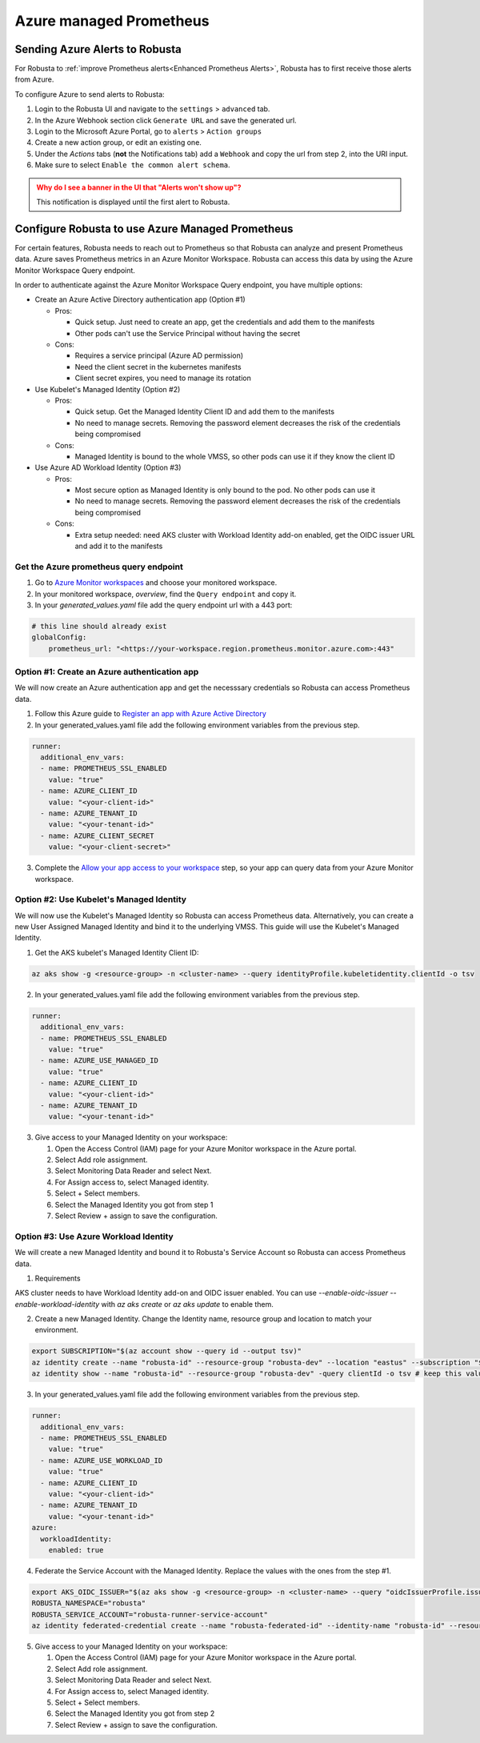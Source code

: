 Azure managed Prometheus
*************************

Sending Azure Alerts to Robusta
^^^^^^^^^^^^^^^^^^^^^^^^^^^^^^^^^^^

For Robusta to :ref:`improve Prometheus alerts<Enhanced Prometheus Alerts>`, Robusta has to first receive those alerts from Azure.

To configure Azure to send alerts to Robusta:

1. Login to the Robusta UI and navigate to the ``settings`` > ``advanced`` tab.
2. In the Azure Webhook section click ``Generate URL`` and save the generated url.
3. Login to the Microsoft Azure Portal, go to ``alerts`` > ``Action groups``
4. Create a new action group, or edit an existing one.
5. Under the `Actions` tabs (**not** the Notifications tab) add a ``Webhook`` and copy the url from step 2, into the URI input.
6. Make sure to select ``Enable the common alert schema``.

.. admonition:: Why do I see a banner in the UI that "Alerts won't show up"?
    :class: warning

    This notification is displayed until the first alert to Robusta.

Configure Robusta to use Azure Managed Prometheus
^^^^^^^^^^^^^^^^^^^^^^^^^^^^^^^^^^^^^^^^^^^^^^^^^^^^^

For certain features, Robusta needs to reach out to Prometheus so that Robusta can analyze and present Prometheus data.
Azure saves Prometheus metrics in an Azure Monitor Workspace. Robusta can access this data by using the Azure Monitor Workspace Query endpoint.

In order to authenticate against the Azure Monitor Workspace Query endpoint, you have multiple options:

- Create an Azure Active Directory authentication app (Option #1)

  - Pros:

    - Quick setup. Just need to create an app, get the credentials and add them to the manifests
    - Other pods can't use the Service Principal without having the secret

  - Cons:

    - Requires a service principal (Azure AD permission)
    - Need the client secret in the kubernetes manifests
    - Client secret expires, you need to manage its rotation

- Use Kubelet's Managed Identity (Option #2)

  - Pros:

    - Quick setup. Get the Managed Identity Client ID and add them to the manifests
    - No need to manage secrets. Removing the password element decreases the risk of the credentials being compromised

  - Cons:

    - Managed Identity is bound to the whole VMSS, so other pods can use it if they know the client ID

- Use Azure AD Workload Identity (Option #3)

  - Pros:

    - Most secure option as Managed Identity is only bound to the pod. No other pods can use it
    - No need to manage secrets. Removing the password element decreases the risk of the credentials being compromised

  - Cons:

    - Extra setup needed: need AKS cluster with Workload Identity add-on enabled, get the OIDC issuer URL and add it to the manifests

Get the Azure prometheus query endpoint
=========================================

1. Go to `Azure Monitor workspaces <https://portal.azure.com/#view/HubsExtension/BrowseResource/resourceType/microsoft.monitor%2Faccounts>`_ and choose your monitored workspace.
2. In your monitored workspace, `overview`, find the ``Query endpoint`` and copy it.
3. In your `generated_values.yaml` file add the query endpoint url with a 443 port:

.. code-block:: yaml

  # this line should already exist
  globalConfig:
      prometheus_url: "<https://your-workspace.region.prometheus.monitor.azure.com>:443"

Option #1: Create an Azure authentication app
==============================================

We will now create an Azure authentication app and get the necesssary credentials so Robusta can access Prometheus data.

1. Follow this Azure guide to `Register an app with Azure Active Directory <https://learn.microsoft.com/en-us/azure/azure-monitor/essentials/prometheus-self-managed-grafana-azure-active-directory#register-an-app-with-azure-active-directory>`_
2. In your generated_values.yaml file add the following environment variables from the previous step.

.. code-block:: yaml

  runner:
    additional_env_vars:
    - name: PROMETHEUS_SSL_ENABLED
      value: "true"
    - name: AZURE_CLIENT_ID
      value: "<your-client-id>"
    - name: AZURE_TENANT_ID
      value: "<your-tenant-id>"
    - name: AZURE_CLIENT_SECRET
      value: "<your-client-secret>"

3. Complete the `Allow your app access to your workspace <https://learn.microsoft.com/en-us/azure/azure-monitor/essentials/prometheus-self-managed-grafana-azure-active-directory#allow-your-app-access-to-your-workspace>`_ step, so your app can query data from your Azure Monitor workspace.

Option #2: Use Kubelet's Managed Identity
==============================================

We will now use the Kubelet's Managed Identity so Robusta can access Prometheus data. Alternatively, you can create a new User Assigned Managed Identity and bind it to the underlying VMSS. This guide will use the Kubelet's Managed Identity.

1. Get the AKS kubelet's Managed Identity Client ID:

.. code-block:: bash

  az aks show -g <resource-group> -n <cluster-name> --query identityProfile.kubeletidentity.clientId -o tsv

2. In your generated_values.yaml file add the following environment variables from the previous step.

.. code-block:: yaml

  runner:
    additional_env_vars:
    - name: PROMETHEUS_SSL_ENABLED
      value: "true"
    - name: AZURE_USE_MANAGED_ID
      value: "true"
    - name: AZURE_CLIENT_ID
      value: "<your-client-id>"
    - name: AZURE_TENANT_ID
      value: "<your-tenant-id>"

3. Give access to your Managed Identity on your workspace:

   #. Open the Access Control (IAM) page for your Azure Monitor workspace in the Azure portal.
   #. Select Add role assignment.
   #. Select Monitoring Data Reader and select Next.
   #. For Assign access to, select Managed identity.
   #. Select + Select members.
   #. Select the Managed Identity you got from step 1
   #. Select Review + assign to save the configuration.

Option #3: Use Azure Workload Identity
==============================================

We will create a new Managed Identity and bound it to Robusta's Service Account so Robusta can access Prometheus data.

1. Requirements

AKS cluster needs to have Workload Identity add-on and OIDC issuer enabled. You can use `--enable-oidc-issuer --enable-workload-identity` with `az aks create` or `az aks update` to enable them.

2. Create a new Managed Identity. Change the Identity name, resource group and location to match your environment.

.. code-block:: bash

  export SUBSCRIPTION="$(az account show --query id --output tsv)"
  az identity create --name "robusta-id" --resource-group "robusta-dev" --location "eastus" --subscription "${SUBSCRIPTION}"
  az identity show --name "robusta-id" --resource-group "robusta-dev" -query clientId -o tsv # keep this value for the step #3

3. In your generated_values.yaml file add the following environment variables from the previous step.

.. code-block:: yaml

  runner:
    additional_env_vars:
    - name: PROMETHEUS_SSL_ENABLED
      value: "true"
    - name: AZURE_USE_WORKLOAD_ID
      value: "true"
    - name: AZURE_CLIENT_ID
      value: "<your-client-id>"
    - name: AZURE_TENANT_ID
      value: "<your-tenant-id>"
  azure:
    workloadIdentity:
      enabled: true

4. Federate the Service Account with the Managed Identity. Replace the values with the ones from the step #1.

.. code-block:: bash

  export AKS_OIDC_ISSUER="$(az aks show -g <resource-group> -n <cluster-name> --query "oidcIssuerProfile.issuerUrl" -otsv)" # Replace with the corresponding values of your AKS clusters.
  ROBUSTA_NAMESPACE="robusta"
  ROBUSTA_SERVICE_ACCOUNT="robusta-runner-service-account"
  az identity federated-credential create --name "robusta-federated-id" --identity-name "robusta-id" --resource-group "robusta-dev" --issuer ${AKS_OIDC_ISSUER} --subject system:serviceaccount:$ROBUSTA_NAMESPACE:$ROBUSTA_SERVICE_ACCOUNT

5. Give access to your Managed Identity on your workspace:

   #. Open the Access Control (IAM) page for your Azure Monitor workspace in the Azure portal.
   #. Select Add role assignment.
   #. Select Monitoring Data Reader and select Next.
   #. For Assign access to, select Managed identity.
   #. Select + Select members.
   #. Select the Managed Identity you got from step 2
   #. Select Review + assign to save the configuration.
